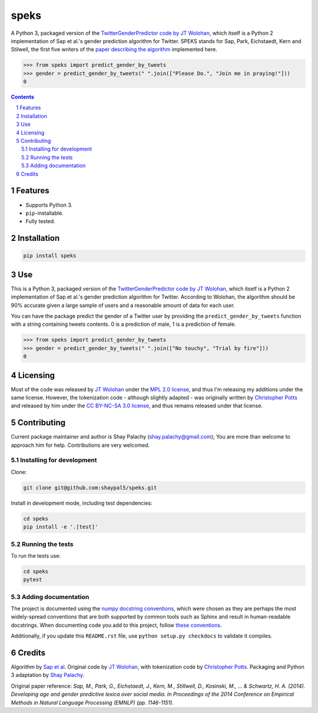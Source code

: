 speks
#####
|PyPI-Status| |PyPI-Versions| |Build-Status| |Codecov| |LICENCE|

A Python 3, packaged version of the `TwitterGenderPredictor code by JT Wolohan <https://github.com/jtwool/TwitterGenderPredictor>`_, which itself is a Python 2 implementation of Sap et al.'s gender prediction algorithm for Twitter. SPEKS stands for Sap, Park, Eichstaedt, Kern and Stilwell, the first five writers of the `paper describing the algorithm <http://wwbp.org/papers/emnlp2014_developingLexica.pdf>`_ implemented here. 

.. code-block:: python

  >>> from speks import predict_gender_by_tweets
  >>> gender = predict_gender_by_tweets(" ".join(["Please Do.", "Join me in praying!"]))
  0


.. contents::

.. section-numbering::


Features
========

* Supports Python 3.
* ``pip``-installable.
* Fully tested.


Installation
============

.. code-block:: bash

  pip install speks
  

Use
===

This is a Python 3, packaged version of the `TwitterGenderPredictor code by JT Wolohan <https://github.com/jtwool/TwitterGenderPredictor>`_, which itself is a Python 2 implementation of Sap et al.'s gender prediction algorithm for Twitter. According to Wolohan, the algorithm should be 90% accurate given a large sample of users and a reasonable amount of data for each user.


You can have the package predict the gender of a Twitter user by providing the ``predict_gender_by_tweets`` function with a string containing tweets contents. 0 is a prediction of male, 1 is a prediction of female.

.. code-block:: python

  >>> from speks import predict_gender_by_tweets
  >>> gender = predict_gender_by_tweets(" ".join(["No touchy", "Trial by fire"]))
  0


Licensing
=========

Most of the code was released by `JT Wolohan`_ under the `MPL 2.0 license <https://www.mozilla.org/en-US/MPL/2.0/>`_, and thus I'm releasing my additions under the same license. However, the tokenization code - although slightly adapted - was originally written by `Christopher Potts`_ and released by him under the `CC BY-NC-SA 3.0 license <https://creativecommons.org/licenses/by-nc-sa/3.0/>`_, and thus remains released under that license.


Contributing
============

Current package maintainer and author is Shay Palachy (shay.palachy@gmail.com); You are more than welcome to approach him for help. Contributions are very welcomed.

Installing for development
----------------------------

Clone:

.. code-block:: bash

  git clone git@github.com:shaypal5/speks.git


Install in development mode, including test dependencies:

.. code-block:: bash

  cd speks
  pip install -e '.[test]'



Running the tests
-----------------

To run the tests use:

.. code-block:: bash

  cd speks
  pytest


Adding documentation
--------------------

The project is documented using the `numpy docstring conventions`_, which were chosen as they are perhaps the most widely-spread conventions that are both supported by common tools such as Sphinx and result in human-readable docstrings. When documenting code you add to this project, follow `these conventions`_.

.. _`numpy docstring conventions`: https://github.com/numpy/numpy/blob/master/doc/HOWTO_DOCUMENT.rst.txt
.. _`these conventions`: https://github.com/numpy/numpy/blob/master/doc/HOWTO_DOCUMENT.rst.txt

Additionally, if you update this ``README.rst`` file,  use ``python setup.py checkdocs`` to validate it compiles.


Credits
=======

Algorithm by `Sap et al <http://wwbp.org/papers/emnlp2014_developingLexica.pdf>`_. Original code by `JT Wolohan`_, with tokenization code by `Christopher Potts`_. Packaging and Python 3 adaptation by `Shay Palachy <shaypalachy.com>`_.

Original paper reference:
*Sap, M., Park, G., Eichstaedt, J., Kern, M., Stillwell, D., Kosinski, M., ... & Schwartz, H. A. (2014). Developing age and gender predictive lexica over social media. In Proceedings of the 2014 Conference on Empirical Methods in Natural Language Processing (EMNLP) (pp. 1146-1151).*


.. _`JT Wolohan`: https://github.com/jtwool 
.. _`Christopher Potts`: https://web.stanford.edu/~cgpotts/


.. |PyPI-Status| image:: https://img.shields.io/pypi/v/speks.svg
  :target: https://pypi.org/project/speks

.. |PyPI-Versions| image:: https://img.shields.io/pypi/pyversions/speks.svg
   :target: https://pypi.org/project/speks

.. |Build-Status| image:: https://travis-ci.org/shaypal5/speks.svg?branch=master
  :target: https://travis-ci.org/shaypal5/speks

.. |LICENCE| image:: https://img.shields.io/badge/License-MIT-yellow.svg
  :target: https://pypi.python.org/pypi/pdpipe

.. |Codecov| image:: https://codecov.io/github/shaypal5/speks/coverage.svg?branch=master
   :target: https://codecov.io/github/shaypal5/speks?branch=master
